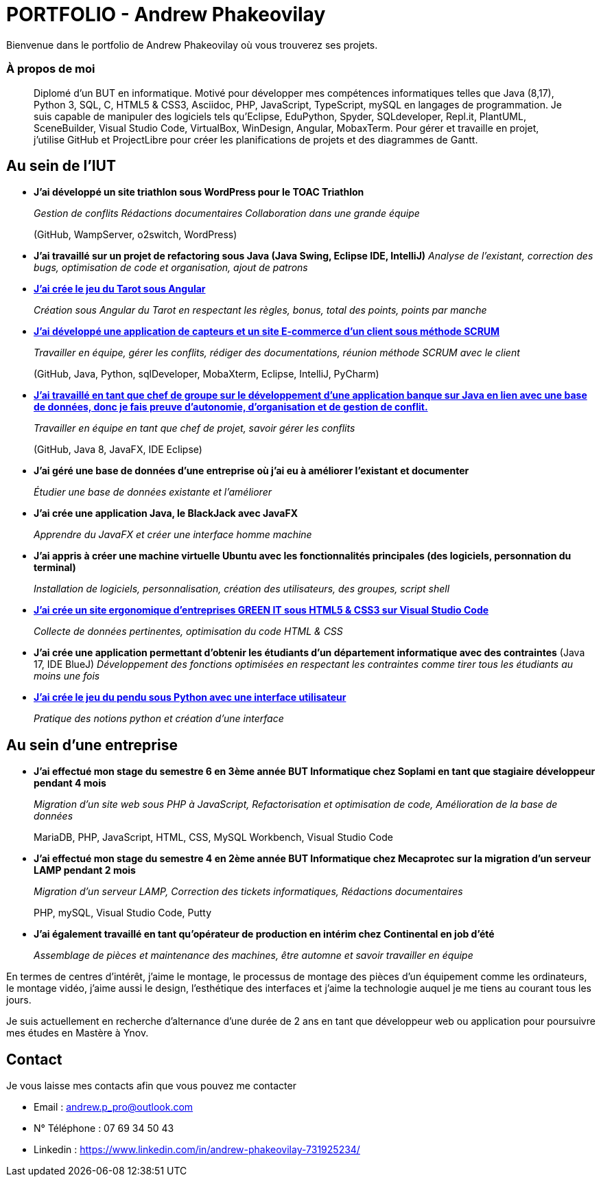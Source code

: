 # PORTFOLIO - Andrew Phakeovilay

Bienvenue dans le portfolio de Andrew Phakeovilay où vous trouverez ses projets.

=== À propos de moi

> Diplomé d'un BUT en informatique. Motivé pour développer mes compétences informatiques telles que Java (8,17), Python 3, SQL, C, HTML5 & CSS3, Asciidoc, PHP, JavaScript, TypeScript, mySQL en langages de programmation.
> Je suis capable de manipuler des logiciels tels qu'Eclipse, EduPython, Spyder,  SQLdeveloper, Repl.it, PlantUML, SceneBuilder, Visual Studio Code, VirtualBox, WinDesign, Angular, MobaxTerm.
> Pour gérer et travaille en projet, j'utilise GitHub et ProjectLibre pour créer les planifications de projets et des diagrammes de Gantt.

== Au sein de l'IUT

* *J'ai développé un site triathlon sous WordPress pour le TOAC Triathlon*
+
_Gestion de conflits
Rédactions documentaires
Collaboration dans une grande équipe_
+
(GitHub, WampServer, o2switch, WordPress)

* *J'ai travaillé sur un projet de refactoring sous Java (Java Swing, Eclipse IDE, IntelliJ)*
_Analyse de l'existant, correction des bugs, optimisation de code et organisation, ajout de patrons_

* link:pass:[Tarot Angular/Doc_Conception_Andrew_Phakeovilay_1B.pdf][*J'ai crée le jeu du Tarot sous Angular*]
+
_Création sous Angular du Tarot en respectant les règles, bonus, total des points, points par manche_


* link:pass:[DevApp\README.adoc][*J'ai développé une application de capteurs et un site E-commerce d'un client sous méthode SCRUM*]
+
_Travailler en équipe, gérer les conflits, rédiger des documentations, réunion méthode SCRUM avec le client_
+
(GitHub, Java, Python, sqlDeveloper, MobaXterm, Eclipse, IntelliJ, PyCharm)

* link:pass:[DailyBank\CDCU V2-3.adoc][*J'ai travaillé en tant que chef de groupe sur le développement d'une application banque sur Java en lien avec une base de données, donc je fais preuve d'autonomie, d'organisation et de gestion de conflit.*]
+
_Travailler en équipe en tant que chef de projet, savoir gérer les conflits_
+
(GitHub, Java 8, JavaFX, IDE Eclipse)

* *J'ai géré une base de données d'une entreprise où j'ai eu à améliorer l'existant et documenter*
+
_Étudier une base de données existante et l'améliorer_

* *J'ai crée une application Java, le BlackJack avec JavaFX*
+
_Apprendre du JavaFX et créer une interface homme machine_

* *J'ai appris à créer une machine virtuelle Ubuntu avec les fonctionnalités principales (des logiciels, personnation du terminal)*
+
_Installation de logiciels, personnalisation, création des utilisateurs, des groupes, script shell_

* link:pass:[Perso SAE 1.06\Site Web\README.adoc][*J'ai crée un site ergonomique d'entreprises GREEN IT sous HTML5 & CSS3 sur Visual Studio Code*]
+
_Collecte de données pertinentes, optimisation du code HTML & CSS_

* *J'ai crée une application permettant d'obtenir les étudiants d'un département informatique avec des contraintes*
(Java 17, IDE BlueJ)
_Développement des fonctions optimisées en respectant les contraintes comme tirer tous les étudiants au moins une fois_

* link:pass:[Jeu du pendu python/README.adoc][*J'ai crée le jeu du pendu sous Python avec une interface utilisateur*]
+
_Pratique des notions python et création d'une interface_

== Au sein d'une entreprise

* *J'ai effectué mon stage du semestre 6 en 3ème année BUT Informatique chez Soplami en tant que stagiaire développeur pendant 4 mois*
+
_Migration d’un site web sous PHP à JavaScript, 
Refactorisation et optimisation de code, 
Amélioration de la base de données_
+
MariaDB, PHP, JavaScript, HTML, CSS, MySQL Workbench, Visual Studio Code

* *J'ai effectué mon stage du semestre 4 en 2ème année BUT Informatique chez Mecaprotec sur la migration d'un serveur LAMP pendant 2 mois*
+
_Migration d’un serveur LAMP, 
Correction des tickets informatiques, 
Rédactions documentaires_
+
PHP, mySQL, Visual Studio Code, Putty

* *J'ai également travaillé en tant qu'opérateur de production en intérim chez Continental en job d'été*
+
_Assemblage de pièces et maintenance des machines, être automne et savoir travailler en
équipe_

En termes de centres d'intérêt, j'aime le montage, le processus de montage des pièces d'un équipement comme les ordinateurs, le montage vidéo, j'aime aussi le design, l'esthétique des interfaces et j'aime la technologie auquel je me tiens au courant tous les jours.

Je suis actuellement en recherche d'alternance d'une durée de 2 ans en tant que développeur web ou application pour poursuivre mes études en Mastère à Ynov.

== Contact

Je vous laisse mes contacts afin que vous pouvez me contacter

* Email : andrew.p_pro@outlook.com
* N° Téléphone : 07 69 34 50 43
* Linkedin : https://www.linkedin.com/in/andrew-phakeovilay-731925234/
